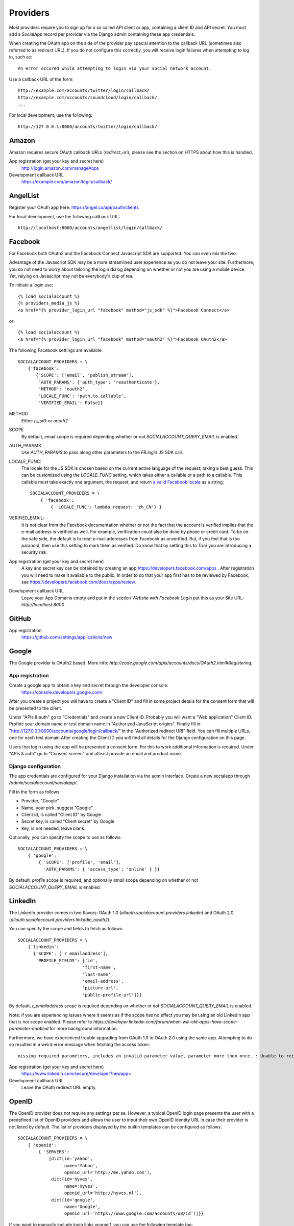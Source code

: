 Providers
=========

Most providers require you to sign up for a so called API client or
app, containing a client ID and API secret. You must add a `SocialApp`
record per provider via the Django admin containing these app
credentials.

When creating the OAuth app on the side of the provider pay special
attention to the callback URL (sometimes also referred to as redirect
URL). If you do not configure this correctly, you will receive login
failures when attempting to log in, such as::

    An error occured while attempting to login via your social network account.

Use a callback URL of the form::

    http://example.com/accounts/twitter/login/callback/
    http://example.com/accounts/soundcloud/login/callback/
    ...

For local development, use the following::

    http://127.0.0.1:8000/accounts/twitter/login/callback/



Amazon
------

Amazon requires secure OAuth callback URLs (`redirect_uri`), please
see the section on HTTPS about how this is handled.

App registration (get your key and secret here)
    http://login.amazon.com/manageApps

Development callback URL
    https://example.com/amazon/login/callback/

AngelList
---------

Register your OAuth app here: https://angel.co/api/oauth/clients

For local development, use the following callback URL::

    http://localhost:8000/accounts/angellist/login/callback/


Facebook
--------

For Facebook both OAuth2 and the Facebook Connect Javascript SDK are
supported. You can even mix the two.

Advantage of the Javascript SDK may be a more streamlined user
experience as you do not leave your site. Furthermore, you do not need
to worry about tailoring the login dialog depending on whether or not
you are using a mobile device. Yet, relying on Javascript may not be
everybody's cup of tea.

To initiate a login use::

    {% load socialaccount %}
    {% providers_media_js %}
    <a href="{% provider_login_url "facebook" method="js_sdk" %}">Facebook Connect</a>

or::

    {% load socialaccount %}
    <a href="{% provider_login_url "facebook" method="oauth2" %}">Facebook OAuth2</a>

The following Facebook settings are available::

    SOCIALACCOUNT_PROVIDERS = \
        {'facebook':
           {'SCOPE': ['email', 'publish_stream'],
            'AUTH_PARAMS': {'auth_type': 'reauthenticate'},
            'METHOD': 'oauth2',
            'LOCALE_FUNC': 'path.to.callable',
            'VERIFIED_EMAIL': False}}

METHOD
    Either `js_sdk` or `oauth2`

SCOPE
    By default, `email` scope is required depending whether or not
    `SOCIALACCOUNT_QUERY_EMAIL` is enabled.

AUTH_PARAMS
    Use `AUTH_PARAMS` to pass along other parameters to the `FB.login`
    JS SDK call.

LOCALE_FUNC:
    The locale for the JS SDK is chosen based on the current active language of
    the request, taking a best guess. This can be customized using the
    `LOCALE_FUNC` setting, which takes either a callable or a path to a callable.
    This callable must take exactly one argument, the request, and return `a
    valid Facebook locale <http://developers.facebook.com/docs/
    internationalization/>`_ as a string::

        SOCIALACCOUNT_PROVIDERS = \
            { 'facebook':
                { 'LOCALE_FUNC': lambda request: 'zh_CN'} }

VERIFIED_EMAIL:
    It is not clear from the Facebook documentation whether or not the
    fact that the account is verified implies that the e-mail address
    is verified as well. For example, verification could also be done
    by phone or credit card. To be on the safe side, the default is to
    treat e-mail addresses from Facebook as unverified. But, if you
    feel that is too paranoid, then use this setting to mark them as
    verified. Do know that by setting this to `True` you are
    introducing a security risk.

App registration (get your key and secret here)
    A key and secret key can be obtained by creating an app
    https://developers.facebook.com/apps .
    After registration you will need to make it available to the public.
    In order to do that your app first has to be reviewed by Facebook, see
    https://developers.facebook.com/docs/apps/review.

Development callback URL
    Leave your App Domains empty and put in the section `Website with Facebook
    Login` put this as your Site URL: `http://localhost:8000`


GitHub
------

App registration
    https://github.com/settings/applications/new


Google
------

The Google provider is OAuth2 based. More info:
`http://code.google.com/apis/accounts/docs/OAuth2.html#Registering`.


App registration
****************
Create a google app to obtain a key and secret through the developer console:
        https://console.developers.google.com/
        
After you create a project you will have to create a "Client ID" and fill in some project details for the consent form that will be presented to the client.

Under "APIs & auth" go to "Credentials" and create a new Client ID. Probably you will want a "Web application" Client ID. Profide your domain name or test domain name in "Authorized JavaScript origins". Finally fill in "http://127.0.0.1:8000/accounts/google/login/callback/" in the "Authorized redirect URI" field. You can fill multiple URLs, one for each test domain.After creating the Client ID you will find all details for the Django configuration on this page.

Users that login using the app will be presented a consent form. For this to work additional information is required. Under "APIs & auth" go to "Consent screen" and atleast provide an email and product name.


Django configuration
********************
The app credentials are configured for your Django installation via the admin interface. Create a new socialapp through `/admin/socialaccount/socialapp/`.

Fill in the form as follows:

* Provider, "Google"
* Name, your pick, suggest "Google"
* Client id, is called "Client ID" by Google
* Secret key, is called "Client secret" by Google
* Key, is not needed, leave blank.


Optionally, you can specify the scope to use as follows::

    SOCIALACCOUNT_PROVIDERS = \
        { 'google':
            { 'SCOPE': ['profile', 'email'],
              'AUTH_PARAMS': { 'access_type': 'online' } }}

By default, `profile` scope is required, and optionally `email` scope
depending on whether or not `SOCIALACCOUNT_QUERY_EMAIL` is enabled.


LinkedIn
--------

The LinkedIn provider comes in two flavors: OAuth 1.0
(`allauth.socialaccount.providers.linkedin`) and OAuth 2.0
(`allauth.socialaccount.providers.linkedin_oauth2`).

You can specify the scope and fields to fetch as follows::

    SOCIALACCOUNT_PROVIDERS = \
        {'linkedin':
          {'SCOPE': ['r_emailaddress'],
           'PROFILE_FIELDS': ['id',
                             'first-name',
                             'last-name',
                             'email-address',
                             'picture-url',
                             'public-profile-url']}}

By default, `r_emailaddress` scope is required depending on whether or
not `SOCIALACCOUNT_QUERY_EMAIL` is enabled.

Note: if you are experiencing issues where it seems as if the scope
has no effect you may be using an old LinkedIn app that is not
scope enabled. Please refer to
`https://developer.linkedin.com/forum/when-will-old-apps-have-scope-parameter-enabled`
for more background information.

Furthermore, we have experienced trouble upgrading from OAuth 1.0 to
OAuth 2.0 using the same app. Attempting to do so resulted in a weird
error message when fetching the access token::

    missing required parameters, includes an invalid parameter value, parameter more then once. : Unable to retrieve access token : authorization code not found

App registration (get your key and secret here)
        https://www.linkedin.com/secure/developer?newapp=
Development callback URL
        Leave the OAuth redirect URL empty.

OpenID
------

The OpenID provider does not require any settings per se. However, a
typical OpenID login page presents the user with a predefined list of
OpenID providers and allows the user to input their own OpenID identity
URL in case their provider is not listed by default. The list of
providers displayed by the builtin templates can be configured as
follows::

    SOCIALACCOUNT_PROVIDERS = \
        { 'openid':
            { 'SERVERS':
                [dict(id='yahoo',
                      name='Yahoo',
                      openid_url='http://me.yahoo.com'),
                 dict(id='hyves',
                      name='Hyves',
                      openid_url='http://hyves.nl'),
                 dict(id='google',
                      name='Google',
                      openid_url='https://www.google.com/accounts/o8/id')]}}


If you want to manually include login links yourself, you can use the
following template tag::

    {% load socialaccount %}
    <a href="{% provider_login_url "openid" openid="https://www.google.com/accounts/o8/id" next="/success/url/" %}">Google</a>

Paypal
------

The following Paypal settings are available::

    SOCIALACCOUNT_PROVIDERS = \
        {'paypal':
           {'SCOPE': ['openid', 'email'],
            'MODE': 'live'}}


SCOPE

In the Paypal developer site, you must also check the required attributes for your application.
For a full list of scope options, see https://developer.paypal.com/docs/integration/direct/identity/attributes/

MODE

Either `live` or `test`. Set to test to use the Paypal sandbox.

App registration (get your key and secret here)
    https://developer.paypal.com/webapps/developer/applications/myapps

Development callback URL
    http://example.com/paypal/login/callback


Persona
-------

Mozilla Persona requires one setting, the "AUDIENCE" which needs to be the
hardcoded hostname and port of your website. See https://developer.mozilla.org/en-US/Persona/Security_Considerations#Explicitly_specify_the_audience_parameter for more
information why this needs to be set explicitely and can't be derived from
user provided data::

    SOCIALACCOUNT_PROVIDERS = \
        { 'persona':
            { 'AUDIENCE': 'https://www.example.com' } }


The optional `REQUEST_PARAMETERS` dictionary contains parameters that are
passed as is to the `navigator.id.request()` method to influence the
look and feel of the Persona dialog::

    SOCIALACCOUNT_PROVIDERS = \
        { 'persona':
            { 'AUDIENCE': 'https://www.example.com',
              'REQUEST_PARAMETERS': {'siteName': 'Example' } } }


SoundCloud
----------

SoundCloud allows you to choose between OAuth1 and OAuth2.  Choose the
latter.


Stack Exchange
--------------

Register your OAuth2 app over at
`http://stackapps.com/apps/oauth/register`.  Do not enable "Client
Side Flow". For local development you can simply use "localhost" for
the OAuth domain.

As for all providers, provider specific data is stored in
`SocialAccount.extra_data`. For Stack Exchange we need to choose what
data to store there by choosing the Stack Exchange site (e.g. Stack
Overflow, or Server Fault). This can be controlled by means of the
`SITE` setting::

    SOCIALACCOUNT_PROVIDERS = \
        { 'stackexchange':
            { 'SITE': 'stackoverflow' } }


Twitch
------
Register your OAuth2 app over at
`http://www.twitch.tv/kraken/oauth2/clients/new`.

Twitter
-------

You will need to create a Twitter app and configure the Twitter provider for your Django application via the admin interface.

App registration
****************

To register an app on Twitter you will need a Twitter account after which you can create a new app via::

    https://apps.twitter.com/app/new

In the app creation form fill in the development callback URL::

    http://127.0.0.1:8000
    
Twitter won't allow using http://localhost:8000.

For production use a callback URL such as::

   http://{{yourdomain}}.com

App database configuration through admin
****************************************

The second part of setting up the Twitter provider requires you to configure your Django application.
Configuration is done by creating a Socialapp object in the admin.
Add a social app on the admin page::

    /admin/socialaccount/socialapp/
    

Use the twitter keys tab of your application to fill in the form. It's located::

    https://apps.twitter.com/app/{{yourappid}}/keys

The configuration is as follows:

* Provider, "Twitter"
* Name, your pick, suggest "Twitter"
* Client id, is called "Owner ID" on Twitter
* Secret key, is called "API secret" on Twitter
* Key, is called "API key" on Twitter



Vimeo
-----

App registration
    https://developer.vimeo.com/apps

Development callback URL
    http://localhost:8000


VK
--

App registration
    http://vk.com/apps?act=settings

Development callback URL ("Site address")
    http://localhost


Windows Live
------------

The Windows Live provider currently does not use any settings in
`SOCIALACCOUNT_PROVIDERS`.

App registration (get your key and secret here)
        https://account.live.com/developers/applications/index


Weibo
-----

Register your OAuth2 app over at
`http://open.weibo.com/apps`. Unfortunately, Weibo does not allow for
specifying a port number in the authorization callback URL. So for
development purposes you have to use a callback url of the form
`http://127.0.0.1/accounts/weibo/login/callback/` and run `runserver
127.0.0.1:80`.


Xing
----

App registration
    https://dev.xing.com/applications

Development callback URL
    http://localhost:8000
